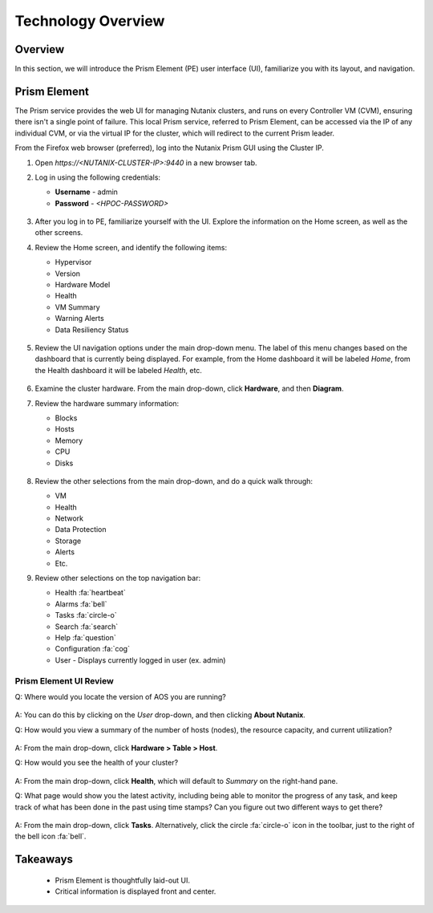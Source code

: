 .. _technology_overview:

###################
Technology Overview
###################

Overview
========

In this section, we will introduce the Prism Element (PE) user interface (UI), familiarize you with its layout, and navigation.

Prism Element
=============

The Prism service provides the web UI for managing Nutanix clusters, and runs on every Controller VM (CVM), ensuring there isn't a single point of failure. This local Prism service, referred to Prism Element, can be accessed via the IP of any individual CVM, or via the virtual IP for the cluster, which will redirect to the current Prism leader.

From the Firefox web browser (preferred), log into the Nutanix Prism GUI using the Cluster IP.

#. Open `https://<NUTANIX-CLUSTER-IP>:9440` in a new browser tab.

#. Log in using the following credentials:

   - **Username** - admin
   - **Password** - `<HPOC-PASSWORD>`

   .. figure:: images/nutanix_tech_overview_01.png

#. After you log in to PE, familiarize yourself with the UI. Explore the information on the Home screen, as well as the other screens.

#. Review the Home screen, and identify the following items:

   - Hypervisor
   - Version
   - Hardware Model
   - Health
   - VM Summary
   - Warning Alerts
   - Data Resiliency Status

   .. figure:: images/nutanix_tech_overview_02.png

#. Review the UI navigation options under the main drop-down menu. The label of this menu changes based on the dashboard that is currently being displayed. For example, from the Home dashboard it will be labeled *Home*, from the Health dashboard it will be labeled *Health*, etc.

   .. figure:: images/nutanix_tech_overview_03.png

#. Examine the cluster hardware. From the main drop-down, click **Hardware**, and then **Diagram**.

#. Review the hardware summary information:

   - Blocks
   - Hosts
   - Memory
   - CPU
   - Disks

   .. figure:: images/nutanix_tech_overview_04.png

#. Review the other selections from the main drop-down, and do a quick walk through:

   - VM
   - Health
   - Network
   - Data Protection
   - Storage
   - Alerts
   - Etc.

#. Review other selections on the top navigation bar:

   - Health :fa:`heartbeat`
   - Alarms :fa:`bell`
   - Tasks :fa:`circle-o`
   - Search :fa:`search`
   - Help :fa:`question`
   - Configuration :fa:`cog`
   - User - Displays currently logged in user (ex. admin)

   .. figure:: images/nutanix_tech_overview_05.png

Prism Element UI Review
-----------------------

Q: Where would you locate the version of AOS you are running?

   .. figure:: images/nutanix_tech_overview_06.png

A: You can do this by clicking on the *User* drop-down, and then clicking **About Nutanix**.

Q: How would you view a summary of the number of hosts (nodes), the resource capacity, and current utilization?

   .. figure:: images/nutanix_tech_overview_07.png

A: From the main drop-down, click **Hardware > Table > Host**.

Q: How would you see the health of your cluster?

   .. figure:: images/nutanix_tech_overview_08.png

A: From the main drop-down, click **Health**, which will default to *Summary* on the right-hand pane.

Q: What page would show you the latest activity, including being able to monitor the progress of any task, and keep track of what has been done in the past using time stamps? Can you figure out two different ways to get there?

   .. figure:: images/nutanix_tech_overview_09.png

A: From the main drop-down, click **Tasks**. Alternatively, click the circle :fa:`circle-o` icon in the toolbar, just to the right of the bell icon :fa:`bell`.

Takeaways
=========

   - Prism Element is thoughtfully laid-out UI.
   - Critical information is displayed front and center.
